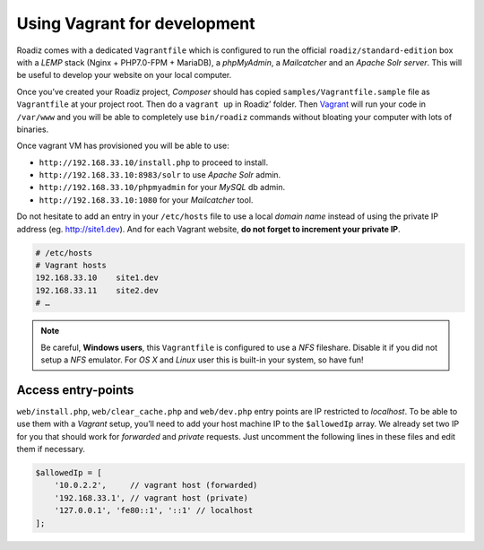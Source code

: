 .. _vagrant:

Using Vagrant for development
=============================

Roadiz comes with a dedicated ``Vagrantfile`` which is configured to run the official ``roadiz/standard-edition`` box with a *LEMP* stack
(Nginx + PHP7.0-FPM + MariaDB), a *phpMyAdmin*, a *Mailcatcher* and an *Apache Solr server*. This will be useful
to develop your website on your local computer.

Once you’ve created your Roadiz project, *Composer* should has copied ``samples/Vagrantfile.sample`` file as ``Vagrantfile`` at your project root.
Then do a ``vagrant up`` in Roadiz’ folder. Then `Vagrant <https://www.vagrantup.com/>`_ will run your code in ``/var/www``
and you will be able to completely use ``bin/roadiz`` commands without bloating your computer with lots of binaries.

Once vagrant VM has provisioned you will be able to use:

* ``http://192.168.33.10/install.php`` to proceed to install.
* ``http://192.168.33.10:8983/solr`` to use *Apache Solr* admin.
* ``http://192.168.33.10/phpmyadmin`` for your *MySQL* db admin.
* ``http://192.168.33.10:1080`` for your *Mailcatcher* tool.

Do not hesitate to add an entry in your ``/etc/hosts`` file to use a local *domain name*
instead of using the private IP address (eg. http://site1.dev). And for each Vagrant website, **do not forget to increment your private IP**.

.. code-block:: bash

    # /etc/hosts
    # Vagrant hosts
    192.168.33.10    site1.dev
    192.168.33.11    site2.dev
    # …

.. note::
    Be careful, **Windows users**, this ``Vagrantfile`` is configured to use a *NFS* fileshare.
    Disable it if you did not setup a *NFS* emulator. For *OS X* and *Linux* user
    this is built-in your system, so have fun!

Access entry-points
-------------------

``web/install.php``, ``web/clear_cache.php`` and ``web/dev.php`` entry points are IP restricted to *localhost*. To be able to use them
with a *Vagrant* setup, you’ll need to add your host machine IP to the ``$allowedIp`` array. We already
set two IP for you that should work for *forwarded* and *private* requests. Just uncomment the following lines
in these files and edit them if necessary.

.. code-block:: php

    $allowedIp = [
        '10.0.2.2',     // vagrant host (forwarded)
        '192.168.33.1', // vagrant host (private)
        '127.0.0.1', 'fe80::1', '::1' // localhost
    ];

